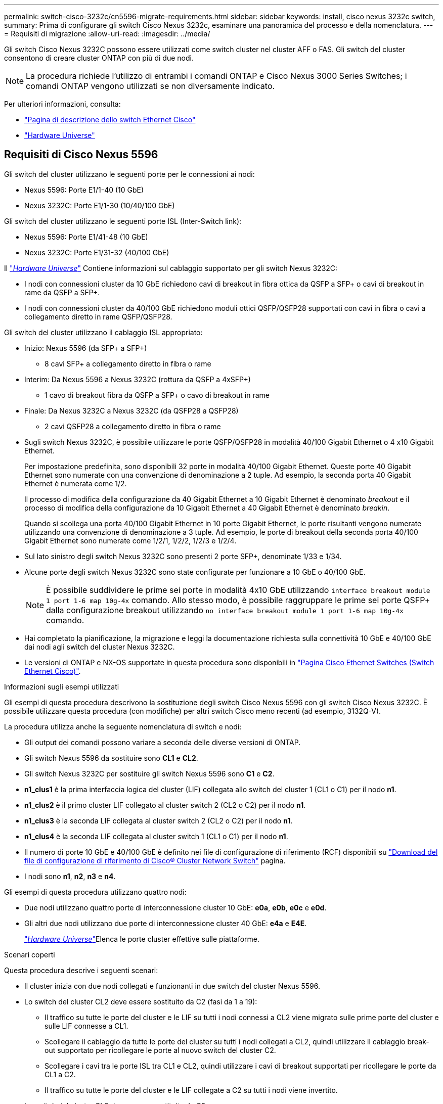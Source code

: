 ---
permalink: switch-cisco-3232c/cn5596-migrate-requirements.html 
sidebar: sidebar 
keywords: install, cisco nexus 3232c switch, 
summary: Prima di configurare gli switch Cisco Nexus 3232c, esaminare una panoramica del processo e della nomenclatura. 
---
= Requisiti di migrazione
:allow-uri-read: 
:imagesdir: ../media/


[role="lead"]
Gli switch Cisco Nexus 3232C possono essere utilizzati come switch cluster nel cluster AFF o FAS. Gli switch del cluster consentono di creare cluster ONTAP con più di due nodi.

[NOTE]
====
La procedura richiede l'utilizzo di entrambi i comandi ONTAP e Cisco Nexus 3000 Series Switches; i comandi ONTAP vengono utilizzati se non diversamente indicato.

====
Per ulteriori informazioni, consulta:

* http://support.netapp.com/NOW/download/software/cm_switches/["Pagina di descrizione dello switch Ethernet Cisco"^]
* http://hwu.netapp.com["Hardware Universe"^]




== Requisiti di Cisco Nexus 5596

Gli switch del cluster utilizzano le seguenti porte per le connessioni ai nodi:

* Nexus 5596: Porte E1/1-40 (10 GbE)
* Nexus 3232C: Porte E1/1-30 (10/40/100 GbE)


Gli switch del cluster utilizzano le seguenti porte ISL (Inter-Switch link):

* Nexus 5596: Porte E1/41-48 (10 GbE)
* Nexus 3232C: Porte E1/31-32 (40/100 GbE)


Il link:https://hwu.netapp.com/["_Hardware Universe_"^] Contiene informazioni sul cablaggio supportato per gli switch Nexus 3232C:

* I nodi con connessioni cluster da 10 GbE richiedono cavi di breakout in fibra ottica da QSFP a SFP+ o cavi di breakout in rame da QSFP a SFP+.
* I nodi con connessioni cluster da 40/100 GbE richiedono moduli ottici QSFP/QSFP28 supportati con cavi in fibra o cavi a collegamento diretto in rame QSFP/QSFP28.


Gli switch del cluster utilizzano il cablaggio ISL appropriato:

* Inizio: Nexus 5596 (da SFP+ a SFP+)
+
** 8 cavi SFP+ a collegamento diretto in fibra o rame


* Interim: Da Nexus 5596 a Nexus 3232C (rottura da QSFP a 4xSFP+)
+
** 1 cavo di breakout fibra da QSFP a SFP+ o cavo di breakout in rame


* Finale: Da Nexus 3232C a Nexus 3232C (da QSFP28 a QSFP28)
+
** 2 cavi QSFP28 a collegamento diretto in fibra o rame


* Sugli switch Nexus 3232C, è possibile utilizzare le porte QSFP/QSFP28 in modalità 40/100 Gigabit Ethernet o 4 x10 Gigabit Ethernet.
+
Per impostazione predefinita, sono disponibili 32 porte in modalità 40/100 Gigabit Ethernet. Queste porte 40 Gigabit Ethernet sono numerate con una convenzione di denominazione a 2 tuple. Ad esempio, la seconda porta 40 Gigabit Ethernet è numerata come 1/2.

+
Il processo di modifica della configurazione da 40 Gigabit Ethernet a 10 Gigabit Ethernet è denominato _breakout_ e il processo di modifica della configurazione da 10 Gigabit Ethernet a 40 Gigabit Ethernet è denominato _breakin_.

+
Quando si scollega una porta 40/100 Gigabit Ethernet in 10 porte Gigabit Ethernet, le porte risultanti vengono numerate utilizzando una convenzione di denominazione a 3 tuple. Ad esempio, le porte di breakout della seconda porta 40/100 Gigabit Ethernet sono numerate come 1/2/1, 1/2/2, 1/2/3 e 1/2/4.

* Sul lato sinistro degli switch Nexus 3232C sono presenti 2 porte SFP+, denominate 1/33 e 1/34.
* Alcune porte degli switch Nexus 3232C sono state configurate per funzionare a 10 GbE o 40/100 GbE.
+
[NOTE]
====
È possibile suddividere le prime sei porte in modalità 4x10 GbE utilizzando `interface breakout module 1 port 1-6 map 10g-4x` comando. Allo stesso modo, è possibile raggruppare le prime sei porte QSFP+ dalla configurazione breakout utilizzando `no interface breakout module 1 port 1-6 map 10g-4x` comando.

====
* Hai completato la pianificazione, la migrazione e leggi la documentazione richiesta sulla connettività 10 GbE e 40/100 GbE dai nodi agli switch del cluster Nexus 3232C.
* Le versioni di ONTAP e NX-OS supportate in questa procedura sono disponibili in link:http://support.netapp.com/NOW/download/software/cm_switches/.html["Pagina Cisco Ethernet Switches (Switch Ethernet Cisco)"^].


.Informazioni sugli esempi utilizzati
Gli esempi di questa procedura descrivono la sostituzione degli switch Cisco Nexus 5596 con gli switch Cisco Nexus 3232C. È possibile utilizzare questa procedura (con modifiche) per altri switch Cisco meno recenti (ad esempio, 3132Q-V).

La procedura utilizza anche la seguente nomenclatura di switch e nodi:

* Gli output dei comandi possono variare a seconda delle diverse versioni di ONTAP.
* Gli switch Nexus 5596 da sostituire sono *CL1* e *CL2*.
* Gli switch Nexus 3232C per sostituire gli switch Nexus 5596 sono *C1* e *C2*.
* *n1_clus1* è la prima interfaccia logica del cluster (LIF) collegata allo switch del cluster 1 (CL1 o C1) per il nodo *n1*.
* *n1_clus2* è il primo cluster LIF collegato al cluster switch 2 (CL2 o C2) per il nodo *n1*.
* *n1_clus3* è la seconda LIF collegata al cluster switch 2 (CL2 o C2) per il nodo *n1*.
* *n1_clus4* è la seconda LIF collegata al cluster switch 1 (CL1 o C1) per il nodo *n1*.
* Il numero di porte 10 GbE e 40/100 GbE è definito nei file di configurazione di riferimento (RCF) disponibili su https://mysupport.netapp.com/NOW/download/software/sanswitch/fcp/Cisco/netapp_cnmn/download.shtml["Download del file di configurazione di riferimento di Cisco® Cluster Network Switch"^] pagina.
* I nodi sono *n1*, *n2*, *n3* e *n4*.


Gli esempi di questa procedura utilizzano quattro nodi:

* Due nodi utilizzano quattro porte di interconnessione cluster 10 GbE: *e0a*, *e0b*, *e0c* e *e0d*.
* Gli altri due nodi utilizzano due porte di interconnessione cluster 40 GbE: *e4a* e *E4E*.
+
link:https://hwu.netapp.com/["_Hardware Universe_"^]Elenca le porte cluster effettive sulle piattaforme.



.Scenari coperti
Questa procedura descrive i seguenti scenari:

* Il cluster inizia con due nodi collegati e funzionanti in due switch del cluster Nexus 5596.
* Lo switch del cluster CL2 deve essere sostituito da C2 (fasi da 1 a 19):
+
** Il traffico su tutte le porte del cluster e le LIF su tutti i nodi connessi a CL2 viene migrato sulle prime porte del cluster e sulle LIF connesse a CL1.
** Scollegare il cablaggio da tutte le porte del cluster su tutti i nodi collegati a CL2, quindi utilizzare il cablaggio break-out supportato per ricollegare le porte al nuovo switch del cluster C2.
** Scollegare i cavi tra le porte ISL tra CL1 e CL2, quindi utilizzare i cavi di breakout supportati per ricollegare le porte da CL1 a C2.
** Il traffico su tutte le porte del cluster e le LIF collegate a C2 su tutti i nodi viene invertito.


* Lo switch del cluster CL2 deve essere sostituito da C2.
+
** Il traffico su tutte le porte cluster o LIF su tutti i nodi connessi a CL1 viene migrato sulle porte del secondo cluster o LIF connesse a C2.
** Scollegare il cablaggio da tutte le porte del cluster su tutti i nodi collegati a CL1 e ricollegarlo, utilizzando il cablaggio di breakout supportato, al nuovo switch del cluster C1.
** Scollegare il cablaggio tra le porte ISL tra CL1 e C2 e ricollegarlo utilizzando i cavi supportati, da C1 a C2.
** Il traffico su tutte le porte cluster o LIF collegate a C1 su tutti i nodi viene invertito.


* Sono stati aggiunti due nodi FAS9000 al cluster con esempi che mostrano i dettagli del cluster.


.Quali sono le prossime novità?
link:cn5596-prepare-to-migrate.html["Preparazione per la migrazione"].
